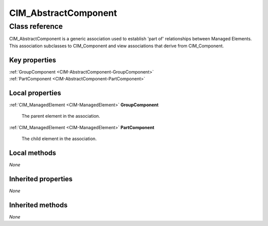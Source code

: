 .. _CIM-AbstractComponent:

CIM_AbstractComponent
---------------------

Class reference
===============
CIM_AbstractComponent is a generic association used to establish 'part of' relationships between Managed Elements. This association subclasses to CIM_Component and view associations that derive from CIM_Component.


Key properties
^^^^^^^^^^^^^^

| :ref:`GroupComponent <CIM-AbstractComponent-GroupComponent>`
| :ref:`PartComponent <CIM-AbstractComponent-PartComponent>`

Local properties
^^^^^^^^^^^^^^^^

.. _CIM-AbstractComponent-GroupComponent:

:ref:`CIM_ManagedElement <CIM-ManagedElement>` **GroupComponent**

    The parent element in the association.

    
.. _CIM-AbstractComponent-PartComponent:

:ref:`CIM_ManagedElement <CIM-ManagedElement>` **PartComponent**

    The child element in the association.

    

Local methods
^^^^^^^^^^^^^

*None*

Inherited properties
^^^^^^^^^^^^^^^^^^^^

*None*

Inherited methods
^^^^^^^^^^^^^^^^^

*None*

